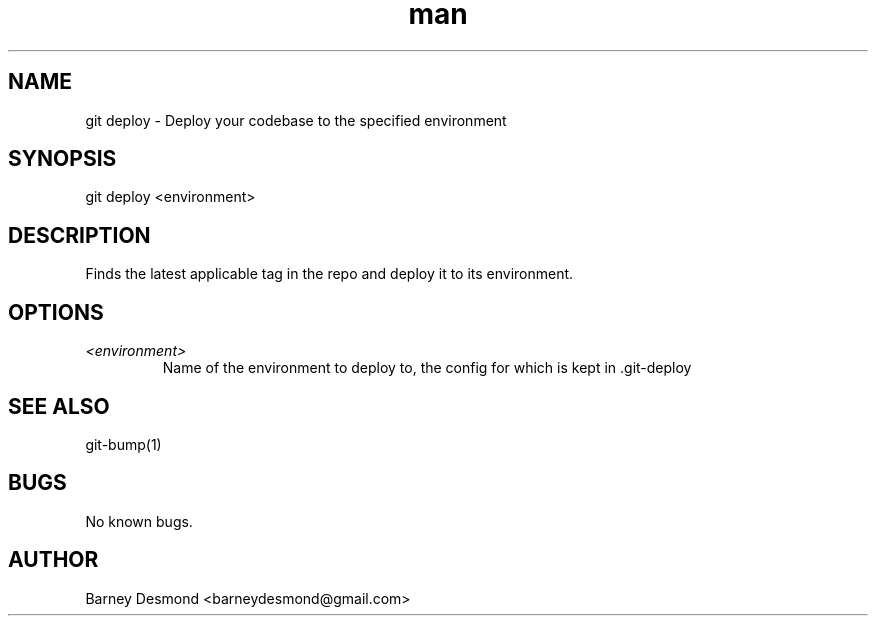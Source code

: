 .\" Manpage for git-deploy
.TH man 1 "March 2014" "1.0" "git deploy man page"
.SH NAME
git deploy \- Deploy your codebase to the specified environment
.SH SYNOPSIS
git deploy <environment>
.SH DESCRIPTION
Finds the latest applicable tag in the repo and deploy it to its environment.
.SH OPTIONS
.TP
.I <environment>
Name of the environment to deploy to, the config for which is kept in .git-deploy
.I
.SH SEE ALSO
git-bump(1)
.SH BUGS
No known bugs.
.SH AUTHOR
Barney Desmond <barneydesmond@gmail.com>
